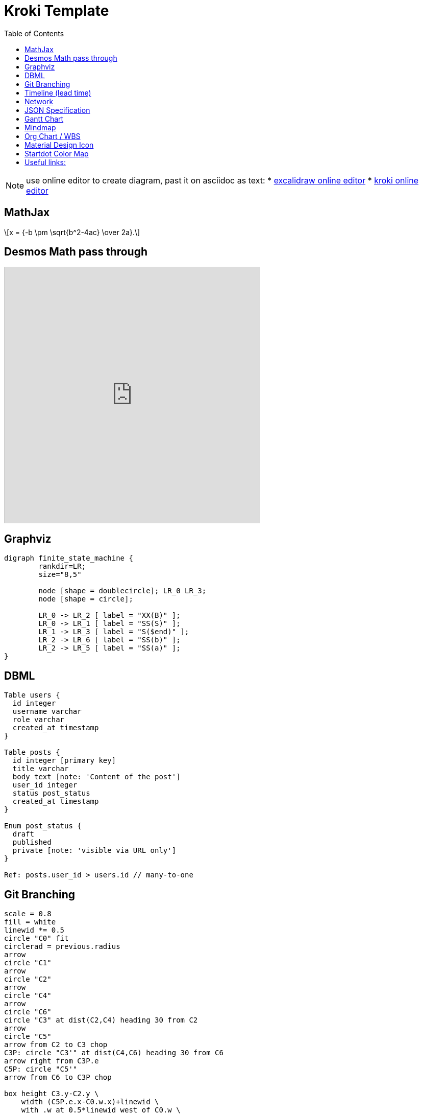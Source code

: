 = Kroki Template
:navtitle: kroki example
:toc:
:icons: font


[NOTE]
====
use online editor to create diagram, past it on asciidoc as text:
* http://excalidraw.com/[excalidraw online editor]
* https://kroki.io/[kroki online editor]
====

== MathJax
++++
  <script>
  MathJax = {
    tex: {inlineMath: [['$', '$'], ['\\(', '\\)']]}
  };
  </script>
  <script id="MathJax-script" async src="https://cdn.jsdelivr.net/npm/mathjax@3/es5/tex-chtml.js"></script>
  \[x = {-b \pm \sqrt{b^2-4ac} \over 2a}.\]
++++

== Desmos Math pass through
[pass]
++++
<iframe src="https://www.desmos.com/calculator/vttkiwhc9y?embed" width="500" height="500" style="border: 1px solid #ccc" frameborder=0></iframe>
++++

== Graphviz
[graphviz]
....
digraph finite_state_machine {
	rankdir=LR;
	size="8,5"

	node [shape = doublecircle]; LR_0 LR_3;
	node [shape = circle];

	LR_0 -> LR_2 [ label = "XX(B)" ];
	LR_0 -> LR_1 [ label = "SS(S)" ];
	LR_1 -> LR_3 [ label = "S($end)" ];
	LR_2 -> LR_6 [ label = "SS(b)" ];
	LR_2 -> LR_5 [ label = "SS(a)" ];
}
....

== DBML
[dbml]
....
Table users {
  id integer
  username varchar
  role varchar
  created_at timestamp
}

Table posts {
  id integer [primary key]
  title varchar
  body text [note: 'Content of the post']
  user_id integer
  status post_status
  created_at timestamp
}

Enum post_status {
  draft
  published
  private [note: 'visible via URL only']
}

Ref: posts.user_id > users.id // many-to-one
....

== Git Branching
[pikchr]
....
scale = 0.8
fill = white
linewid *= 0.5
circle "C0" fit
circlerad = previous.radius
arrow
circle "C1"
arrow
circle "C2"
arrow
circle "C4"
arrow
circle "C6"
circle "C3" at dist(C2,C4) heading 30 from C2
arrow
circle "C5"
arrow from C2 to C3 chop
C3P: circle "C3'" at dist(C4,C6) heading 30 from C6
arrow right from C3P.e
C5P: circle "C5'"
arrow from C6 to C3P chop

box height C3.y-C2.y \
    width (C5P.e.x-C0.w.x)+linewid \
    with .w at 0.5*linewid west of C0.w \
    behind C0 \
    fill 0xc6e2ff thin color gray
box same width previous.e.x - C2.w.x \
    with .se at previous.ne \
    fill 0x9accfc
"trunk" below at 2nd last box.s
"feature branch" above at last box.n
....

== Timeline (lead time)
[plantuml]
....
@startuml
scale 5 as 150 pixels

clock clk with period 1
binary "enable" as en
binary "R/W" as rw
binary "data Valid" as dv
concise "dataBus" as db
concise "address bus" as addr

@6 as :write_beg
@10 as :write_end

@15 as :read_beg
@19 as :read_end


@0
en is low
db is "0x0"
addr is "0x03f"
rw is low
dv is 0

@:write_beg-3
en is high
@:write_beg-2
db is "0xDEADBEEF"
@:write_beg-1
dv is 1
@:write_beg
rw is high


@:write_end
rw is low
dv is low
@:write_end+1
rw is low
db is "0x0"
addr is "0x23"

@12
dv is high
@13
db is "0xFFFF"

@20
en is low
dv is low
@21
db is "0x0"

highlight :write_beg to :write_end #Gold:Write
highlight :read_beg to :read_end #lightBlue:Read

db@:write_beg-1 <-> @:write_end : setup time
db@:write_beg-1 -> addr@:write_end+1 : hold
@enduml
....

== Network
[plantuml]
....
@startuml
nwdiag {
group {
color = "#FFaaaa";
web01;
db01;
}
group {
color = "#aaaaFF";
web02;
db02;
}
network dmz {
address = "210.x.x.x/24"

      web01 [address = "210.x.x.1"];
      web02 [address = "210.x.x.2"];
  }
  network internal {
      address = "172.x.x.x/24";

      web01 [address = "172.x.x.1"];
      web02 [address = "172.x.x.2"];
      db01 ;
      db02 ;
  }
}
@enduml
....

== JSON Specification
[plantuml]
....
@startjson
{
"null": null,
"true": true,
"false": false,
"JSON_Number": [-1, -1.1, "<color:green>TBC"],
"JSON_String": "a\nb\rc\td <color:green>TBC...",
"JSON_Object": {
"{}": {},
"k_int": 123,
"k_str": "abc",
"k_obj": {"k": "v"}
},
"JSON_Array" : [
[],
[true, false],
[-1, 1],
["a", "b", "c"],
["mix", null, true, 1, {"k": "v"}]
]
}
@endjson
....

== Gantt Chart
[plantuml]
....
@startgantt

Project starts 2020-09-01

[taskA] starts 2020-09-01 and lasts 3 days
[taskB] starts 2020-09-10 and lasts 3 days
[taskB] displays on same row as [taskA]

[task01] starts 2020-09-05 and lasts 4 days

then [task02] lasts 8 days
note bottom
note for task02
more notes
end note

then [task03] lasts 7 days
note bottom
note for task03
more notes
end note

-- separator --

[taskC] starts 2020-09-02 and lasts 5 days
[taskD] starts 2020-09-09 and lasts 5 days
[taskD] displays on same row as [taskC]

[task 10] starts 2020-09-05 and lasts 5 days
then [task 11] lasts 5 days
note bottom
note for task11
more notes
end note
@endgantt
....

== Mindmap
[plantuml]
....
@startmindmap
+[#Orange] Colors
++[#lightgreen] Green
++[#FFBBCC] Rose
--[#lightblue] Blue
@endmindmap
....

== Org Chart / WBS
[plantuml]
....
@startwbs
* Business Process Modelling WBS
** Launch the project
*** Complete Stakeholder Research
*** Initial Implementation Plan
** Design phase
*** Model of AsIs Processes Completed
****< Model of AsIs Processes Completed1
****> Model of AsIs Processes Completed2
***< Measure AsIs performance metrics
***< Identify Quick Wins
@endwbs
....

== Material Design Icon
[plantuml]
....
@startuml
!include <material/common>
' To import the sprite file you DON'T need to place a prefix!
!include <material/folder_move>

MA_FOLDER_MOVE(Red, 1, dir, rectangle, "A label")
@enduml
....

== Startdot Color Map
[plantuml]
....
@startdot
graph Transparency {
layout=neato
start=1 // empiric value to set orientation
bgcolor="#0000ff11"
node [shape=circle width=2.22 label="" style=filled]
3 [color="#0000ff80" label="Feasible"]
1 [color="#ff000080" label="Desirable"]
2 [color="#eeee0080" label="Viable"]
1 -- 2 -- 3 -- 1
}
@enddot
....

== Useful links:
- https://c4model.com/#examples[C4 Modeling]
- https://github.com/plantuml-stdlib/C4-PlantUML/blob/master/samples/C4CoreDiagrams.md[C4 Core diagram with plantuml]
- https://graphviz.org/gallery/[graphviz gallery]
- http://magjac.com/graphviz-visual-editor/[graphviz online editor]
- https://diagrams.mingrammer.com/docs/getting-started/examples[Cloud Architecture]
- https://github.com/awslabs/aws-icons-for-plantuml[aws plantuml]
- https://docs.asciidoctor.org/diagram-extension/latest/#meme[asciidoc]
- https://vega.github.io/vega/[VISUALIZATION GRAMMARS]
- https://vega.github.io/vega-lite/[vega-lite]
- https://kroki.io/#cheat-sheet[kroki]
- https://github.com/mermaid-js/mermaid[mermaid demo]
- https://crashedmind.github.io/PlantUMLHitchhikersGuide/index.html[Tutorial on Plantuml]
- https://the-lum.github.io/puml-themes-gallery/[Plantuml official themes]
- https://bschwarz.github.io/puml-themes/gallery.html[Plantuml Gallery]
- http://ditaa.sourceforge.net/#usage[ditaa example]
- https://mermaid.live/edit[mermaid live editor]
- https://edotor.net/[edotor live editor with auto complete]
- https://www.devtoolsdaily.com/graphviz/[devtool & cheatsheet]
- https://github.com/ArsMasiuk/qvge[qvga editor]

